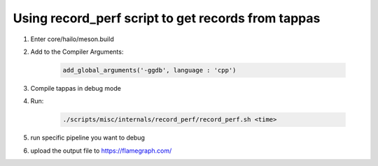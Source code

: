 Using record_perf script to get records from tappas
----------------------------------------------------
1) Enter core/hailo/meson.build

2) Add to the Compiler Arguments:

    .. code-block:: sh

        add_global_arguments('-ggdb', language : 'cpp')

3) Compile tappas in debug mode

4) Run:

    .. code-block:: sh

        ./scripts/misc/internals/record_perf/record_perf.sh <time>

5) run specific pipeline you want to debug

6) upload the output file to https://flamegraph.com/